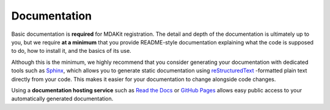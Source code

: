 .. _documentation:

*************
Documentation
*************

Basic documentation is **required** for MDAKit registration. The detail 
and depth of the documentation is ultimately up to you, but we require
**at a minimum** that you provide README-style documentation explaining 
what the code is supposed to do, how to install it, and the basics of 
its use.

Although this is the minimum, we highly recommend that you consider 
generating your documentation with dedicated tools such as 
`Sphinx <https://www.sphinx-doc.org/en/master/>`_, which allows you to 
generate static documentation using 
`reStructuredText <https://www.sphinx-doc.org/en/master/usage/restructuredtext/index.html>`_
-formatted plain text directly from your code. This makes it easier for 
your documentation to change alongside code changes.

Using a **documentation hosting service** such as 
`Read the Docs <https://readthedocs.org>`_ or 
`GitHub Pages <https://pages.github.com/>`_ allows easy public access 
to your automatically generated documentation.

